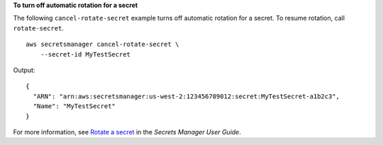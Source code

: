 **To turn off automatic rotation for a secret**

The following ``cancel-rotate-secret`` example turns off automatic rotation for a secret. To resume rotation, call ``rotate-secret``. ::

    aws secretsmanager cancel-rotate-secret \
        --secret-id MyTestSecret

Output::

    {
      "ARN": "arn:aws:secretsmanager:us-west-2:123456789012:secret:MyTestSecret-a1b2c3",
      "Name": "MyTestSecret"
    }

For more information, see `Rotate a secret <https://docs.aws.amazon.com/secretsmanager/latest/userguide/rotating-secrets.html>`__ in the *Secrets Manager User Guide*.